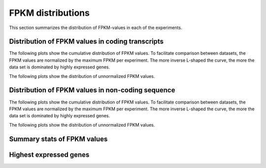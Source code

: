 ==================
FPKM distributions
==================
   
This section summarizes the distribution of FPKM-values in each of
the experiments. 

Distribution of FPKM values in coding transcripts
=================================================

The following plots show the cumulative distribution of FPKM values.
To facilitate comparison between datasets, the FPKM values are 
normalized by the maximum FPKM per experiment. The more inverse L-shaped
the curve, the more the data set is dominated by highly expressed genes.

.. report:: Expression.ExpressionNormalizedFPKM
   :render: line-plot
   :transform: histogram
   :tf-aggregate: normalized-total,cumulative
   :as-lines:
   :groupby: track
   :tracks: r(refcoding.*gene)
   :layout: column-3
   :width: 300
   :xrange: ,0.5

   Distribution of normalized :term:`FPKM` values in each experiment.

The following plots show the distribution of unnormalized FPKM values.

.. report:: Expression.ExpressionFPKM
   :render: line-plot
   :as-lines:
   :transform: histogram
   :logscale: x
   :tf-aggregate: normalized-total,cumulative
   :groupby: track
   :layout: column-3
   :tracks: r(refcoding.*gene)
   :width: 300
   :tf-bins: log-100

   Distribution of FPKM values

Distribution of FPKM values in non-coding sequence
=================================================

The following plots show the cumulative distribution of FPKM values.
To facilitate comparison between datasets, the FPKM values are 
normalized by the maximum FPKM per experiment. The more inverse L-shaped
the curve, the more the data set is dominated by highly expressed genes.

.. report:: Expression.ExpressionNormalizedFPKM
   :render: line-plot
   :transform: histogram
   :tf-aggregate: normalized-total,cumulative
   :as-lines:
   :groupby: track
   :tracks: r(refnoncoding.*gene)
   :layout: column-3
   :width: 300
   :xrange: ,0.5

   Distribution of normalized :term:`FPKM` values in each experiment.

The following plots show the distribution of unnormalized FPKM values.

.. report:: Expression.ExpressionFPKM
   :render: line-plot
   :as-lines:
   :transform: histogram
   :logscale: x
   :tf-aggregate: normalized-total,cumulative
   :groupby: track
   :tracks: r(refcoding.*gene)
   :layout: column-3
   :width: 300
   :tf-bins: log-100

   Distribution of FPKM values

Summary stats of FPKM values
============================

.. report:: Expression.ExpressionFPKM
   :render: table
   :transform: stats
   :groupby: all

   Summary of expression FPKM values

Highest expressed genes
=======================

.. report:: Expression.ExpressionHighestExpressedGenes
   :render: table
   :force:
   :groupby: track

   The ten highest expressed genes in each data set.
